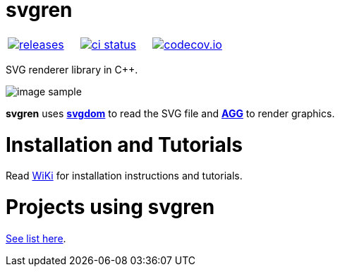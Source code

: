 :name: svgren

= {name}

|====
| link:https://github.com/cppfw/{name}/releases[image:https://img.shields.io/github/tag/cppfw/{name}.svg[releases]] | link:https://github.com/cppfw/{name}/actions[image:https://github.com/cppfw/{name}/workflows/ci/badge.svg[ci status]] | link:https://codecov.io/gh/cppfw/svgren[image:https://codecov.io/gh/cppfw/svgren/branch/main/graph/badge.svg?token=vwqhr1CujV[codecov.io]]
|====

SVG renderer library in C++.

image:wiki/camera.png[image sample]

**svgren** uses **link:https://github.com/cppfw/svgdom[svgdom]** to read the SVG file and **link:http://github.com/cppfw/agg[AGG]** to render graphics.

= Installation and Tutorials
Read link:wiki/Main.adoc[WiKi] for installation instructions and tutorials.

= Projects using svgren
link:wiki/usages.adoc[See list here].
